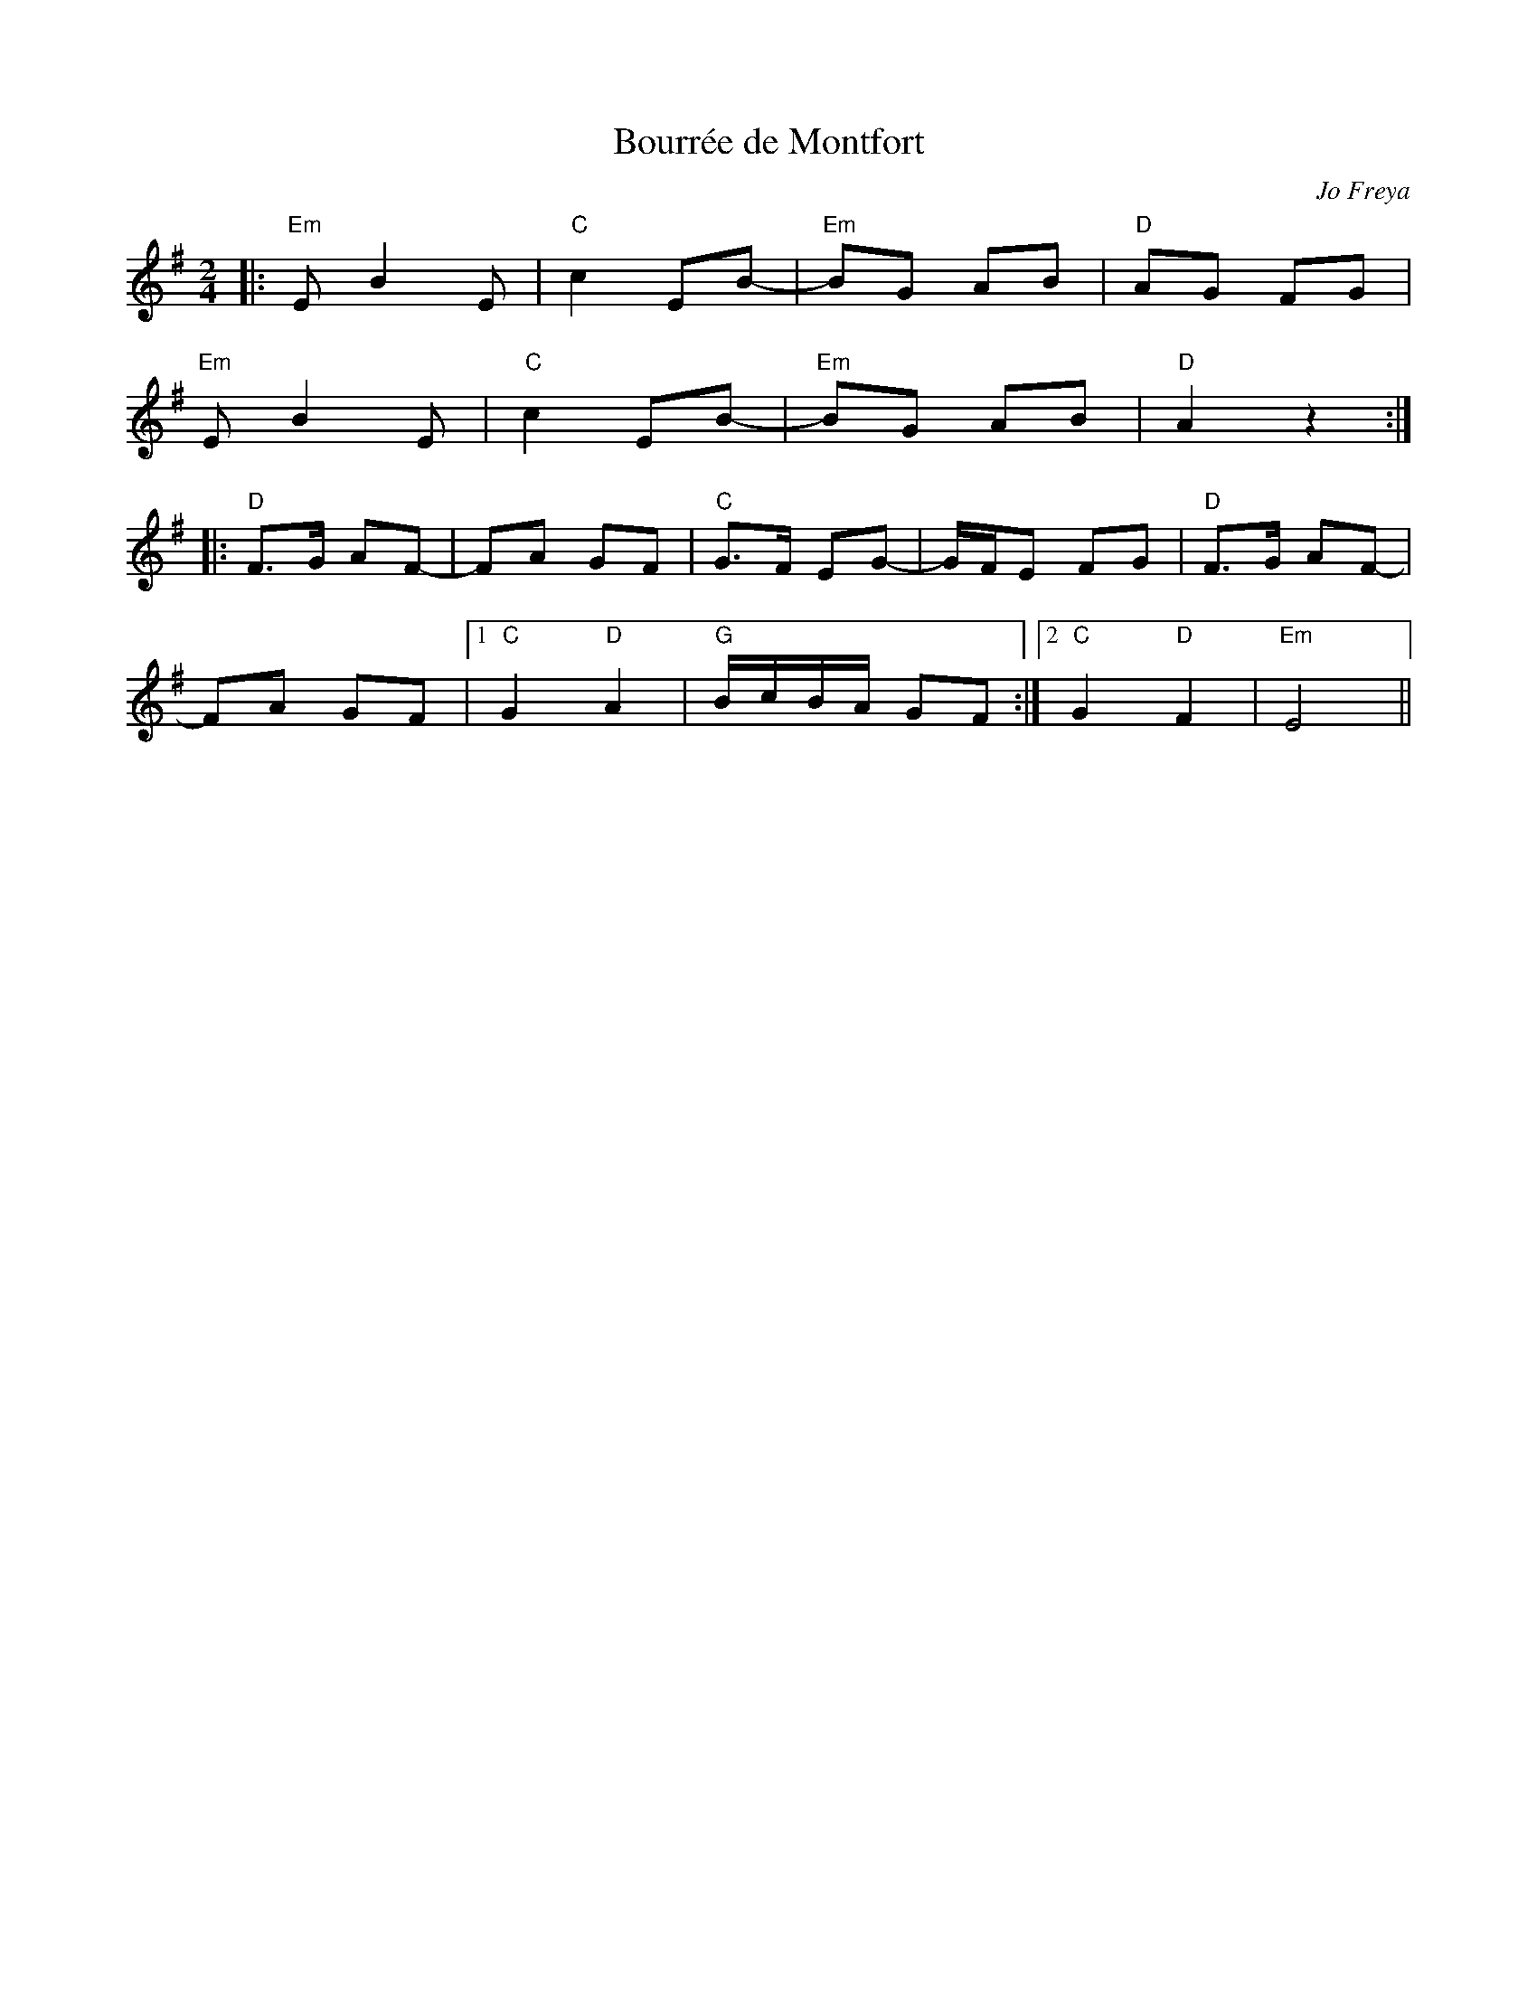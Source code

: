 X: 0
T: Bourr\'ee de Montfort
C: Jo Freya
R: polka
M: 2/4
L: 1/8
K: Emin
|:"Em"E B2E|"C"c2 EB|-"Em"BG AB|"D"AG FG|
"Em"E B2E|"C"c2 EB|-"Em"BG AB|"D"A2 z2:|
|:"D"F>G AF|-FA GF|"C"G>F EG|-G/F/E FG|"D"F>G AF|
-FA GF|1 "C"G2 "D"A2|"G"B/c/B/A/ GF:|2 "C"G2 "D"F2|"Em"E4|| 